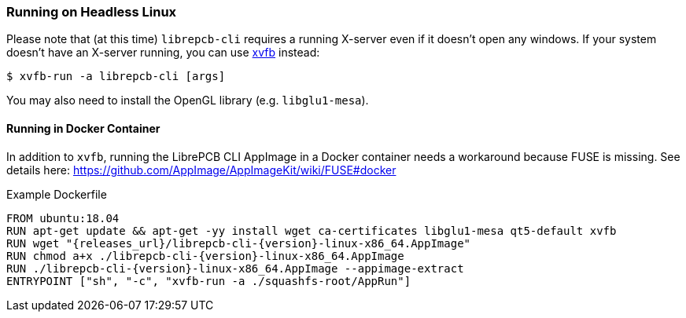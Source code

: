 [#cli-headless]
=== Running on Headless Linux

Please note that (at this time) `librepcb-cli` requires a running X-server
even if it doesn't open any windows. If your system doesn't have an X-server
running, you can use link:https://en.wikipedia.org/wiki/Xvfb[xvfb] instead:

[source,bash]
----
$ xvfb-run -a librepcb-cli [args]
----

You may also need to install the OpenGL library (e.g. `libglu1-mesa`).

[discrete]
==== Running in Docker Container

In addition to `xvfb`, running the LibrePCB CLI AppImage in a Docker
container needs a workaround because FUSE is missing. See details here:
https://github.com/AppImage/AppImageKit/wiki/FUSE#docker

.Example Dockerfile
[source,docker,subs="attributes"]
----
FROM ubuntu:18.04
RUN apt-get update && apt-get -yy install wget ca-certificates libglu1-mesa qt5-default xvfb
RUN wget "{releases_url}/librepcb-cli-{version}-linux-x86_64.AppImage"
RUN chmod a+x ./librepcb-cli-{version}-linux-x86_64.AppImage
RUN ./librepcb-cli-{version}-linux-x86_64.AppImage --appimage-extract
ENTRYPOINT ["sh", "-c", "xvfb-run -a ./squashfs-root/AppRun"]
----
